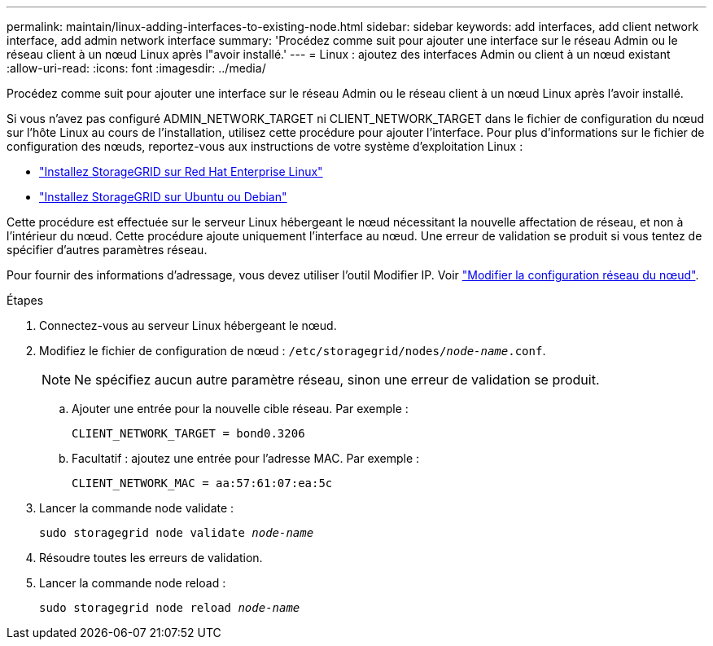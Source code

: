 ---
permalink: maintain/linux-adding-interfaces-to-existing-node.html 
sidebar: sidebar 
keywords: add interfaces, add client network interface, add admin network interface 
summary: 'Procédez comme suit pour ajouter une interface sur le réseau Admin ou le réseau client à un nœud Linux après l"avoir installé.' 
---
= Linux : ajoutez des interfaces Admin ou client à un nœud existant
:allow-uri-read: 
:icons: font
:imagesdir: ../media/


[role="lead"]
Procédez comme suit pour ajouter une interface sur le réseau Admin ou le réseau client à un nœud Linux après l'avoir installé.

Si vous n'avez pas configuré ADMIN_NETWORK_TARGET ni CLIENT_NETWORK_TARGET dans le fichier de configuration du nœud sur l'hôte Linux au cours de l'installation, utilisez cette procédure pour ajouter l'interface. Pour plus d'informations sur le fichier de configuration des nœuds, reportez-vous aux instructions de votre système d'exploitation Linux :

* link:../rhel/index.html["Installez StorageGRID sur Red Hat Enterprise Linux"]
* link:../ubuntu/index.html["Installez StorageGRID sur Ubuntu ou Debian"]


Cette procédure est effectuée sur le serveur Linux hébergeant le nœud nécessitant la nouvelle affectation de réseau, et non à l'intérieur du nœud. Cette procédure ajoute uniquement l'interface au nœud. Une erreur de validation se produit si vous tentez de spécifier d'autres paramètres réseau.

Pour fournir des informations d'adressage, vous devez utiliser l'outil Modifier IP. Voir link:changing-nodes-network-configuration.html["Modifier la configuration réseau du nœud"].

.Étapes
. Connectez-vous au serveur Linux hébergeant le nœud.
. Modifiez le fichier de configuration de nœud : `/etc/storagegrid/nodes/_node-name_.conf`.
+

NOTE: Ne spécifiez aucun autre paramètre réseau, sinon une erreur de validation se produit.

+
.. Ajouter une entrée pour la nouvelle cible réseau. Par exemple :
+
`CLIENT_NETWORK_TARGET = bond0.3206`

.. Facultatif : ajoutez une entrée pour l'adresse MAC. Par exemple :
+
`CLIENT_NETWORK_MAC = aa:57:61:07:ea:5c`



. Lancer la commande node validate :
+
`sudo storagegrid node validate _node-name_`

. Résoudre toutes les erreurs de validation.
. Lancer la commande node reload :
+
`sudo storagegrid node reload _node-name_`


